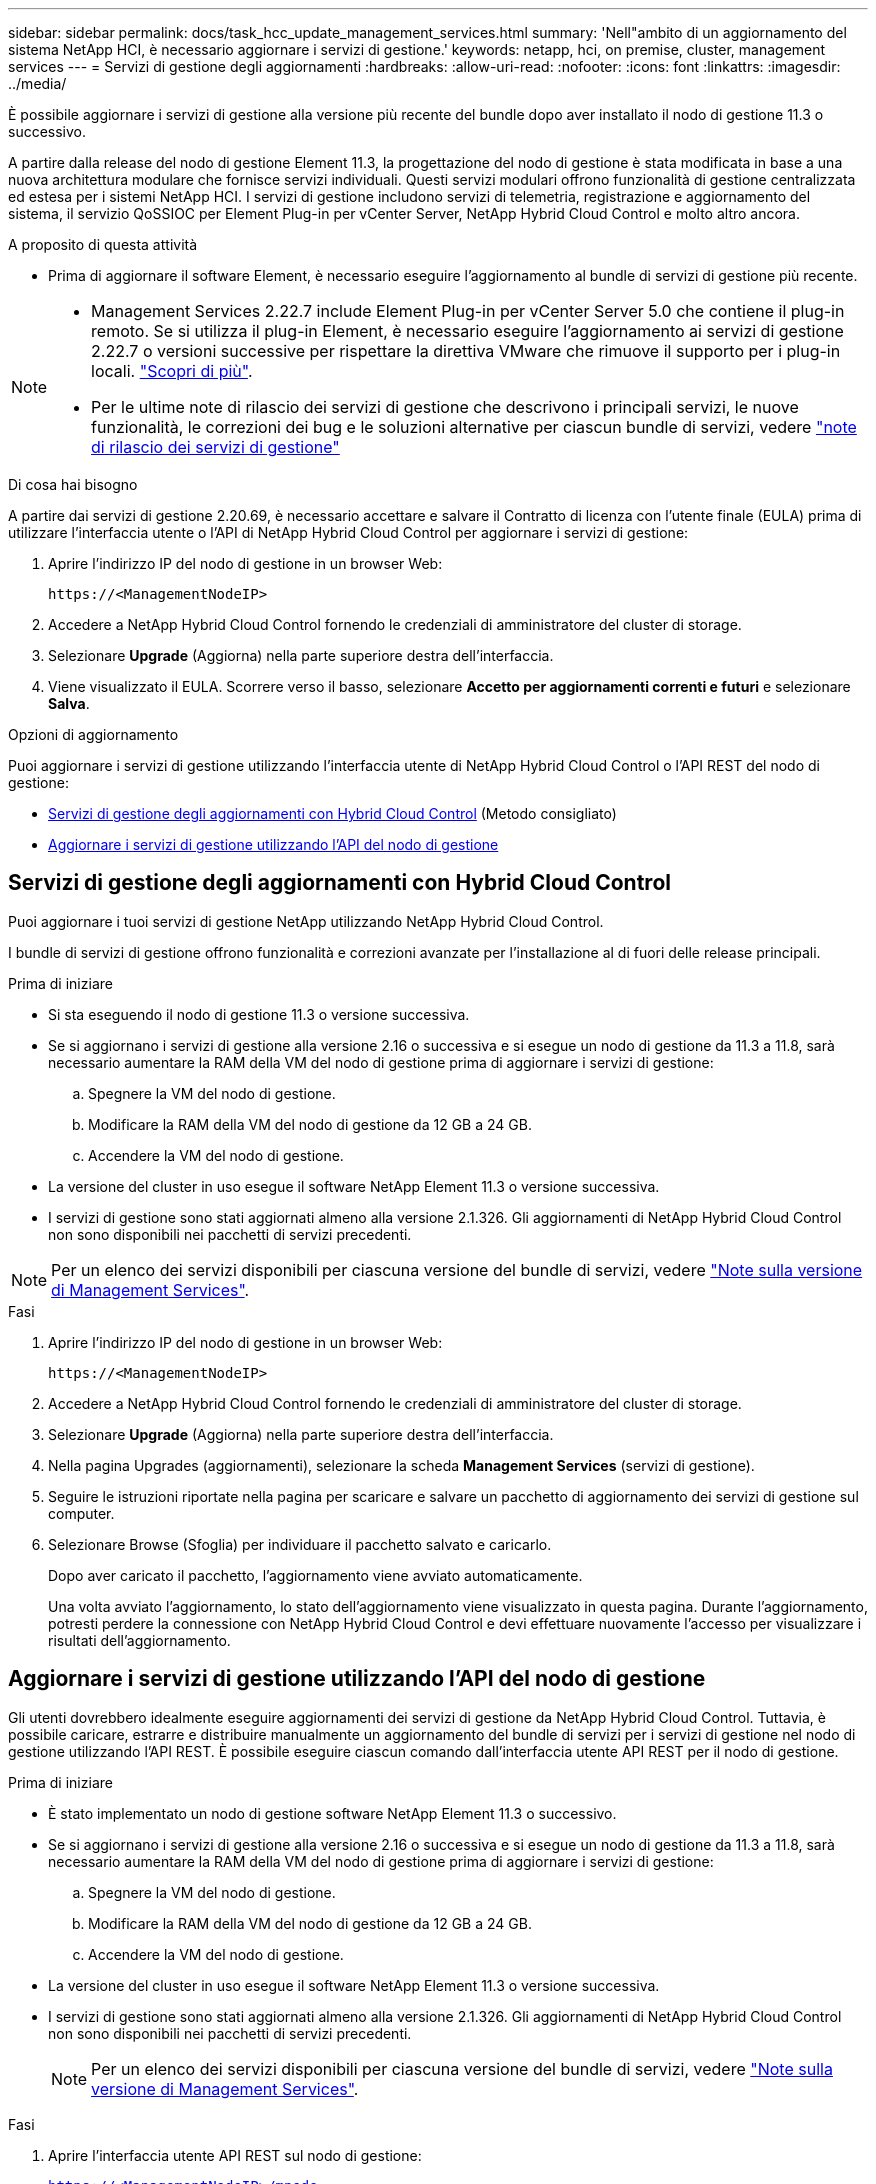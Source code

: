 ---
sidebar: sidebar 
permalink: docs/task_hcc_update_management_services.html 
summary: 'Nell"ambito di un aggiornamento del sistema NetApp HCI, è necessario aggiornare i servizi di gestione.' 
keywords: netapp, hci, on premise, cluster, management services 
---
= Servizi di gestione degli aggiornamenti
:hardbreaks:
:allow-uri-read: 
:nofooter: 
:icons: font
:linkattrs: 
:imagesdir: ../media/


[role="lead"]
È possibile aggiornare i servizi di gestione alla versione più recente del bundle dopo aver installato il nodo di gestione 11.3 o successivo.

A partire dalla release del nodo di gestione Element 11.3, la progettazione del nodo di gestione è stata modificata in base a una nuova architettura modulare che fornisce servizi individuali. Questi servizi modulari offrono funzionalità di gestione centralizzata ed estesa per i sistemi NetApp HCI. I servizi di gestione includono servizi di telemetria, registrazione e aggiornamento del sistema, il servizio QoSSIOC per Element Plug-in per vCenter Server, NetApp Hybrid Cloud Control e molto altro ancora.

.A proposito di questa attività
* Prima di aggiornare il software Element, è necessario eseguire l'aggiornamento al bundle di servizi di gestione più recente.


[NOTE]
====
* Management Services 2.22.7 include Element Plug-in per vCenter Server 5.0 che contiene il plug-in remoto. Se si utilizza il plug-in Element, è necessario eseguire l'aggiornamento ai servizi di gestione 2.22.7 o versioni successive per rispettare la direttiva VMware che rimuove il supporto per i plug-in locali. https://kb.vmware.com/s/article/87880["Scopri di più"^].
* Per le ultime note di rilascio dei servizi di gestione che descrivono i principali servizi, le nuove funzionalità, le correzioni dei bug e le soluzioni alternative per ciascun bundle di servizi, vedere https://kb.netapp.com/Advice_and_Troubleshooting/Data_Storage_Software/Management_services_for_Element_Software_and_NetApp_HCI/Management_Services_Release_Notes["note di rilascio dei servizi di gestione"^]


====
.Di cosa hai bisogno
A partire dai servizi di gestione 2.20.69, è necessario accettare e salvare il Contratto di licenza con l'utente finale (EULA) prima di utilizzare l'interfaccia utente o l'API di NetApp Hybrid Cloud Control per aggiornare i servizi di gestione:

. Aprire l'indirizzo IP del nodo di gestione in un browser Web:
+
[listing]
----
https://<ManagementNodeIP>
----
. Accedere a NetApp Hybrid Cloud Control fornendo le credenziali di amministratore del cluster di storage.
. Selezionare *Upgrade* (Aggiorna) nella parte superiore destra dell'interfaccia.
. Viene visualizzato il EULA. Scorrere verso il basso, selezionare *Accetto per aggiornamenti correnti e futuri* e selezionare *Salva*.


.Opzioni di aggiornamento
Puoi aggiornare i servizi di gestione utilizzando l'interfaccia utente di NetApp Hybrid Cloud Control o l'API REST del nodo di gestione:

* <<Servizi di gestione degli aggiornamenti con Hybrid Cloud Control>> (Metodo consigliato)
* <<Aggiornare i servizi di gestione utilizzando l'API del nodo di gestione>>




== Servizi di gestione degli aggiornamenti con Hybrid Cloud Control

Puoi aggiornare i tuoi servizi di gestione NetApp utilizzando NetApp Hybrid Cloud Control.

I bundle di servizi di gestione offrono funzionalità e correzioni avanzate per l'installazione al di fuori delle release principali.

.Prima di iniziare
* Si sta eseguendo il nodo di gestione 11.3 o versione successiva.
* Se si aggiornano i servizi di gestione alla versione 2.16 o successiva e si esegue un nodo di gestione da 11.3 a 11.8, sarà necessario aumentare la RAM della VM del nodo di gestione prima di aggiornare i servizi di gestione:
+
.. Spegnere la VM del nodo di gestione.
.. Modificare la RAM della VM del nodo di gestione da 12 GB a 24 GB.
.. Accendere la VM del nodo di gestione.


* La versione del cluster in uso esegue il software NetApp Element 11.3 o versione successiva.
* I servizi di gestione sono stati aggiornati almeno alla versione 2.1.326. Gli aggiornamenti di NetApp Hybrid Cloud Control non sono disponibili nei pacchetti di servizi precedenti.



NOTE: Per un elenco dei servizi disponibili per ciascuna versione del bundle di servizi, vedere https://kb.netapp.com/Advice_and_Troubleshooting/Data_Storage_Software/Management_services_for_Element_Software_and_NetApp_HCI/Management_Services_Release_Notes["Note sulla versione di Management Services"^].

.Fasi
. Aprire l'indirizzo IP del nodo di gestione in un browser Web:
+
[listing]
----
https://<ManagementNodeIP>
----
. Accedere a NetApp Hybrid Cloud Control fornendo le credenziali di amministratore del cluster di storage.
. Selezionare *Upgrade* (Aggiorna) nella parte superiore destra dell'interfaccia.
. Nella pagina Upgrades (aggiornamenti), selezionare la scheda *Management Services* (servizi di gestione).
. Seguire le istruzioni riportate nella pagina per scaricare e salvare un pacchetto di aggiornamento dei servizi di gestione sul computer.
. Selezionare Browse (Sfoglia) per individuare il pacchetto salvato e caricarlo.
+
Dopo aver caricato il pacchetto, l'aggiornamento viene avviato automaticamente.

+
Una volta avviato l'aggiornamento, lo stato dell'aggiornamento viene visualizzato in questa pagina. Durante l'aggiornamento, potresti perdere la connessione con NetApp Hybrid Cloud Control e devi effettuare nuovamente l'accesso per visualizzare i risultati dell'aggiornamento.





== Aggiornare i servizi di gestione utilizzando l'API del nodo di gestione

Gli utenti dovrebbero idealmente eseguire aggiornamenti dei servizi di gestione da NetApp Hybrid Cloud Control. Tuttavia, è possibile caricare, estrarre e distribuire manualmente un aggiornamento del bundle di servizi per i servizi di gestione nel nodo di gestione utilizzando l'API REST. È possibile eseguire ciascun comando dall'interfaccia utente API REST per il nodo di gestione.

.Prima di iniziare
* È stato implementato un nodo di gestione software NetApp Element 11.3 o successivo.
* Se si aggiornano i servizi di gestione alla versione 2.16 o successiva e si esegue un nodo di gestione da 11.3 a 11.8, sarà necessario aumentare la RAM della VM del nodo di gestione prima di aggiornare i servizi di gestione:
+
.. Spegnere la VM del nodo di gestione.
.. Modificare la RAM della VM del nodo di gestione da 12 GB a 24 GB.
.. Accendere la VM del nodo di gestione.


* La versione del cluster in uso esegue il software NetApp Element 11.3 o versione successiva.
* I servizi di gestione sono stati aggiornati almeno alla versione 2.1.326. Gli aggiornamenti di NetApp Hybrid Cloud Control non sono disponibili nei pacchetti di servizi precedenti.
+

NOTE: Per un elenco dei servizi disponibili per ciascuna versione del bundle di servizi, vedere https://kb.netapp.com/Advice_and_Troubleshooting/Data_Storage_Software/Management_services_for_Element_Software_and_NetApp_HCI/Management_Services_Release_Notes["Note sulla versione di Management Services"^].



.Fasi
. Aprire l'interfaccia utente API REST sul nodo di gestione:
+
`https://<ManagementNodeIP>/mnode`

. Selezionare *autorizzare* e completare le seguenti operazioni:
+
.. Inserire il nome utente e la password del cluster.
.. Immettere l'ID client come `mnode-client` se il valore non è già compilato.
.. Selezionare *autorizzare* per avviare una sessione.
.. Chiudere la finestra.


. Caricare ed estrarre il bundle di servizi sul nodo di gestione utilizzando questo comando: `PUT /services/upload`
. Implementare i servizi di gestione sul nodo di gestione: `PUT /services/deploy`
. Monitorare lo stato dell'aggiornamento: `GET /services/update/status`
+
Un aggiornamento riuscito restituisce un risultato simile al seguente esempio:

+
[listing]
----
{
"current_version": "2.10.29",
"details": "Updated to version 2.17.52",
"status": "success"
}
----




== Trova ulteriori informazioni

https://docs.netapp.com/us-en/vcp/index.html["Plug-in NetApp Element per server vCenter"^]
